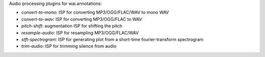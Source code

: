 Audio processing plugins for wai.annotations:

* `convert-to-mono`: ISP for converting MP3/OGG/FLAC/WAV to mono WAV
* `convert-to-wav`: ISP for converting MP3/OGG/FLAC to WAV
* `pitch-shift`: augmentation ISP for shifting the pitch
* `resample-audio`: ISP for resampling MP3/OGG/FLAC/WAV
* `stft-spectrogram`: ISP for generating plot from a short-time fourier-transform spectrogram
* `trim-audio`: ISP for trimming silence from audio
